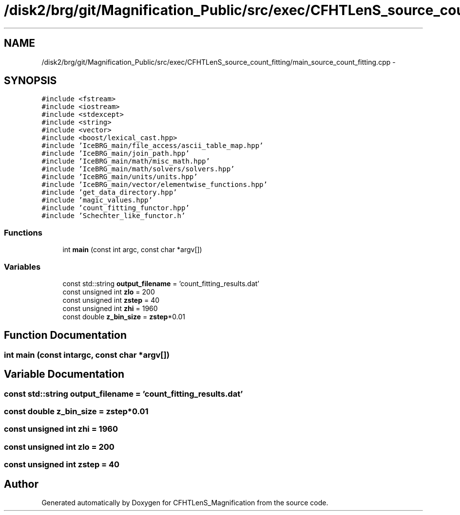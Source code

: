 .TH "/disk2/brg/git/Magnification_Public/src/exec/CFHTLenS_source_count_fitting/main_source_count_fitting.cpp" 3 "Tue Jul 7 2015" "Version 0.9.0" "CFHTLenS_Magnification" \" -*- nroff -*-
.ad l
.nh
.SH NAME
/disk2/brg/git/Magnification_Public/src/exec/CFHTLenS_source_count_fitting/main_source_count_fitting.cpp \- 
.SH SYNOPSIS
.br
.PP
\fC#include <fstream>\fP
.br
\fC#include <iostream>\fP
.br
\fC#include <stdexcept>\fP
.br
\fC#include <string>\fP
.br
\fC#include <vector>\fP
.br
\fC#include <boost/lexical_cast\&.hpp>\fP
.br
\fC#include 'IceBRG_main/file_access/ascii_table_map\&.hpp'\fP
.br
\fC#include 'IceBRG_main/join_path\&.hpp'\fP
.br
\fC#include 'IceBRG_main/math/misc_math\&.hpp'\fP
.br
\fC#include 'IceBRG_main/math/solvers/solvers\&.hpp'\fP
.br
\fC#include 'IceBRG_main/units/units\&.hpp'\fP
.br
\fC#include 'IceBRG_main/vector/elementwise_functions\&.hpp'\fP
.br
\fC#include 'get_data_directory\&.hpp'\fP
.br
\fC#include 'magic_values\&.hpp'\fP
.br
\fC#include 'count_fitting_functor\&.hpp'\fP
.br
\fC#include 'Schechter_like_functor\&.h'\fP
.br

.SS "Functions"

.in +1c
.ti -1c
.RI "int \fBmain\fP (const int argc, const char *argv[])"
.br
.in -1c
.SS "Variables"

.in +1c
.ti -1c
.RI "const std::string \fBoutput_filename\fP = 'count_fitting_results\&.dat'"
.br
.ti -1c
.RI "const unsigned int \fBzlo\fP = 200"
.br
.ti -1c
.RI "const unsigned int \fBzstep\fP = 40"
.br
.ti -1c
.RI "const unsigned int \fBzhi\fP = 1960"
.br
.ti -1c
.RI "const double \fBz_bin_size\fP = \fBzstep\fP*0\&.01"
.br
.in -1c
.SH "Function Documentation"
.PP 
.SS "int main (const intargc, const char *argv[])"

.SH "Variable Documentation"
.PP 
.SS "const std::string output_filename = 'count_fitting_results\&.dat'"

.SS "const double z_bin_size = \fBzstep\fP*0\&.01"

.SS "const unsigned int zhi = 1960"

.SS "const unsigned int zlo = 200"

.SS "const unsigned int zstep = 40"

.SH "Author"
.PP 
Generated automatically by Doxygen for CFHTLenS_Magnification from the source code\&.
